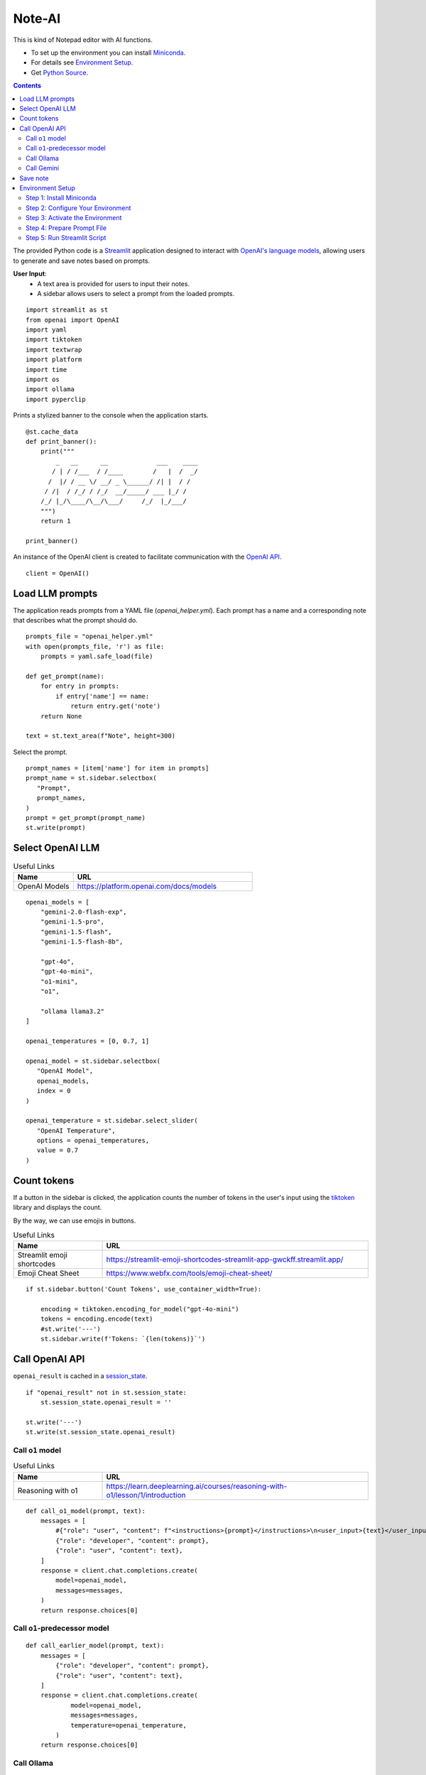 =======
Note-AI
=======

This is kind of Notepad editor with AI functions.

- To set up the environment you can install Miniconda_.
- For details see `Environment Setup`_.
- Get `Python Source`_.

.. _Miniconda: https://docs.conda.io/projects/miniconda/en/latest/
.. _Python Source: ../../ai_note.py

.. contents::

The provided Python code is a Streamlit_ application designed to interact with `OpenAI's language models`_, allowing users to generate and save notes based on prompts. 

.. _Streamlit: https://docs.streamlit.io/
.. _OpenAI's language models: https://platform.openai.com/docs/models

**User Input**: 
   - A text area is provided for users to input their notes.
   - A sidebar allows users to select a prompt from the loaded prompts.

::

  import streamlit as st
  from openai import OpenAI
  import yaml
  import tiktoken
  import textwrap
  import platform
  import time
  import os
  import ollama
  import pyperclip

Prints a stylized banner to the console when the application starts.

::

  @st.cache_data
  def print_banner():
      print("""
          _   __      __             ___    ____
         / | / /___  / /____        /   |  /  _/
        /  |/ / __ \/ __/ _ \______/ /| |  / /  
       / /|  / /_/ / /_/  __/_____/ ___ |_/ /   
      /_/ |_/\____/\__/\___/     /_/  |_/___/                                                        
      """)
      return 1

  print_banner()

An instance of the OpenAI client is created to facilitate communication with the `OpenAI API`_.

.. _OpenAI API: https://platform.openai.com/docs/guides/text-generation

::

  client = OpenAI()

Load LLM prompts
----------------

The application reads prompts from a YAML file (`openai_helper.yml`). Each prompt has a name and a corresponding note that describes what the prompt should do.

::

  prompts_file = "openai_helper.yml"
  with open(prompts_file, 'r') as file:
      prompts = yaml.safe_load(file)

  def get_prompt(name):
      for entry in prompts:
          if entry['name'] == name:
              return entry.get('note')
      return None

  text = st.text_area(f"Note", height=300)

Select the prompt.

::

  prompt_names = [item['name'] for item in prompts]
  prompt_name = st.sidebar.selectbox(
     "Prompt",
     prompt_names,
  )
  prompt = get_prompt(prompt_name)
  st.write(prompt)

Select OpenAI LLM
-----------------

.. csv-table:: Useful Links
   :header: "Name", "URL"
   :widths: 10 30

   "OpenAI Models", https://platform.openai.com/docs/models

::

  openai_models = [
      "gemini-2.0-flash-exp", 
      "gemini-1.5-pro", 
      "gemini-1.5-flash", 
      "gemini-1.5-flash-8b", 

      "gpt-4o", 
      "gpt-4o-mini", 
      "o1-mini", 
      "o1", 

      "ollama llama3.2"
  ]
  
  openai_temperatures = [0, 0.7, 1]

  openai_model = st.sidebar.selectbox(
     "OpenAI Model",
     openai_models,
     index = 0
  )

  openai_temperature = st.sidebar.select_slider(
     "OpenAI Temperature",
     options = openai_temperatures,
     value = 0.7
  )

Count tokens
------------

If a button in the sidebar is clicked, the application counts the number of tokens in the user's input using the `tiktoken`_ library and displays the count.

.. _tiktoken: https://cookbook.openai.com/examples/how_to_count_tokens_with_tiktoken

By the way, we can use emojis in buttons.

.. csv-table:: Useful Links
   :header: "Name", "URL"
   :widths: 10 30

   "Streamlit emoji shortcodes", https://streamlit-emoji-shortcodes-streamlit-app-gwckff.streamlit.app/
   "Emoji Cheat Sheet", https://www.webfx.com/tools/emoji-cheat-sheet/

::
    
  if st.sidebar.button('Count Tokens', use_container_width=True):

      encoding = tiktoken.encoding_for_model("gpt-4o-mini")
      tokens = encoding.encode(text)
      #st.write('---')
      st.sidebar.write(f'Tokens: `{len(tokens)}`')


Call OpenAI API
---------------

``openai_result`` is cached in a `session_state`_.

.. _session_state: https://docs.streamlit.io/get-started/fundamentals/advanced-concepts#session-state

::

  if "openai_result" not in st.session_state:
      st.session_state.openai_result = ''

  st.write('---')
  st.write(st.session_state.openai_result)

Call ``o1`` model
=================

.. csv-table:: Useful Links
   :header: "Name", "URL"
   :widths: 10 30

   "Reasoning with o1", https://learn.deeplearning.ai/courses/reasoning-with-o1/lesson/1/introduction

::

  def call_o1_model(prompt, text):
      messages = [
          #{"role": "user", "content": f"<instructions>{prompt}</instructions>\n<user_input>{text}</user_input>"},
          {"role": "developer", "content": prompt},
          {"role": "user", "content": text},
      ]
      response = client.chat.completions.create(
          model=openai_model,
          messages=messages,
      )
      return response.choices[0]

Call ``o1``-predecessor model
=============================

::

  def call_earlier_model(prompt, text):
      messages = [
          {"role": "developer", "content": prompt},
          {"role": "user", "content": text},
      ] 
      response = client.chat.completions.create(
              model=openai_model,
              messages=messages,
              temperature=openai_temperature,
          )
      return response.choices[0]

Call Ollama
===========

.. csv-table:: Useful Links
   :header: "Name", "URL"
   :widths: 10 30

   "Ollama", https://github.com/ollama/ollama?tab=readme-ov-file
   "Ollama Python", https://github.com/ollama/ollama-python

::

  def call_ollama(prompt, text):
      model = openai_model[len("ollama "):]
      messages = [
          {"role": "system", "content": prompt},
          {"role": "user", "content": text},
      ] 
      return ollama.chat(
              model=model,
              messages=messages,
          )

Call Gemini
===========

.. csv-table:: Useful Links
   :header: "Name", "URL"
   :widths: 10 30

   "Text generation", https://ai.google.dev/gemini-api/docs/text-generation?lang=python
   "OpenAI compatibility", https://ai.google.dev/gemini-api/docs/openai
   "Example applications", https://ai.google.dev/gemini-api/docs/models/generative-models#example-applications
   "Model variants", https://ai.google.dev/gemini-api/docs/models/gemini#model-variations
   "Google Gen AI SDKs", https://ai.google.dev/gemini-api/docs/sdks

::

  def call_gemini(prompt, text):
      g_key = os.getenv("GEMINI_API_KEY")
      g_client = OpenAI(
          api_key=g_key,
          base_url="https://generativelanguage.googleapis.com/v1beta/openai/"
      )
      messages = [
          {"role": "developer", "content": prompt},
          {"role": "user", "content": text},
      ] 
      response = g_client.chat.completions.create(
              model=openai_model,
              messages=messages,
              temperature=openai_temperature,
          )
      return response.choices[0]

When the user clicks a button to call OpenAI:

- The application sends the selected prompt and user input to the OpenAI API.
- The response is stored in the session state and displayed to the user.
- The execution time for the API call is calculated and can be used for monitoring performance.

.. csv-table:: Useful Links
   :header: "Name", "URL"
   :widths: 10 30

   "OpenAI Chat API", https://platform.openai.com/docs/api-reference/chat

::

Concatenate request

::
   
  def concat_request(prompt, text):
      return prompt + "\n\n```\n" + text + "\n```\n"
        
    
  st.sidebar.write('---')
  if st.sidebar.button(':thinking_face: &nbsp; Query', type="primary", use_container_width=True):

      start_time = time.time()

      if "o1" in openai_model:
          response = call_o1_model(prompt, text)
      
      elif openai_model.startswith("gemini"): 
          response = call_gemini(prompt, text)
      
      elif openai_model.startswith("ollama "): 
          response = call_ollama(prompt, text)
      
      else:
          response = call_earlier_model(prompt, text)

      st.session_state.openai_result = response.message.content
      st.write(st.session_state.openai_result)

      # Calculate and print execution time
      end_time = time.time()
      execution_time = end_time - start_time
      # print(f'Execution time: `{execution_time:.1f}` seconds')

      if platform.system() == 'Darwin':
          os.system("afplay /System/Library/Sounds/Glass.aiff")
      st.rerun()

Save note
---------

Notes will be saved to ``ai_note`` folder which is expected to exist.

Output format can be XML with request, response and prompt name, or just response markdown.

::


  note_name = st.text_input("Note Name:")

  save_formats = ["Markdown", "XML"]
  out_format = st.radio("Output:", ["Clipboard", "Request"] + save_formats, horizontal=True)

  button_name = "Save" if out_format in save_formats else "Copy"

  def save_note_disabled():
      return len(note_name.strip())==0 and out_format in save_formats

  if st.button(':spiral_note_pad: ' + button_name, disabled=save_note_disabled()):
      if out_format == "Clipboard":
          pyperclip.copy(st.session_state.openai_result)
          st.write(f'Copied to clipboard')
      if out_format == "Request":
          pyperclip.copy(concat_request(prompt, text))
          st.write(f'Request copied to clipboard')    
      elif out_format == "XML":
          xml = textwrap.dedent(f"""
              <note>
                <question><![CDATA[{text}]]></question>
                <prompt>{prompt_name}</prompt>
                <answer><![CDATA[{st.session_state.openai_result}]]></answer>
              </note>
          """).strip()
          out_file = f"ai_note/{note_name}.xml"
          with open(out_file, 'w') as file:
              file.write(xml)
          st.write(f'Note saved: `{out_file}`')
      else:    
          out_file = f"ai_note/{note_name}.md"
          with open(out_file, 'w') as file:
              file.write(st.session_state.openai_result)
          st.write(f'Note saved: `{out_file}`')

Environment Setup
-----------------

To set up your environment using Miniconda_, follow the steps below.
These instructions will guide you through installing Miniconda,
configuring your environment, and running a Streamlit application
tailored for AI tasks.

Step 1: Install Miniconda
=========================

First, you need to install Miniconda. Visit the `Miniconda
website <https://docs.conda.io/en/latest/miniconda.html>`__ and follow
the installation instructions for your operating system.

Step 2: Configure Your Environment
==================================

1. **Create the Environment File**

   Create a file named ``environment.yml`` in your project directory.
   Paste the following contents into this file:

   .. code:: yaml

      name: ai_note
      channels:
        - conda-forge
        - defaults
      dependencies:
        - python=3.11.0
        - openai
        - tiktoken
        - streamlit
        - ollama
        - pyperclip

2. **Select conda-forge Channel**

   Open your terminal or command prompt and execute the following
   commands to prioritize the ``conda-forge`` channel:

   .. code:: shell

      conda config --add channels conda-forge
      conda config --set channel_priority strict

3. **Create the Environment**

   Still in your terminal, navigate to the directory containing your
   ``environment.yml`` file. Create the Conda environment by running:

   .. code:: shell

      conda env create -f environment.yml

Step 3: Activate the Environment
================================

Activate your newly created environment by executing:

.. code:: shell

   conda activate ai_note

Step 4: Prepare Prompt File
===========================

Create a file named ``openai_helper.yml`` in your project directory.
This file should contain various prompts for the tasks you want to
accomplish. Here’s an example of how to structure the contents:

.. code:: yaml

   - name: grammar
     note: You will be provided with statements in markdown, and your task is to convert them to standard English.  
 
   - name: improve_style
     note: Improve style of the content you are provided.

   - name: summarize_md
     note: You will be provided with statements in markdown, and your task is to summarize the content.

   - name: explain_python
     note: Explain Python code you are provided.

   - name: write_python
     note: Write Python code to satisfy the description you are provided.

   - name: improve_style
     note: Improve style of the content you are provided.

.. csv-table:: Useful Links
   :header: "Name", "URL"
   :widths: 10 30

   "Examples of OpenAI prompts", https://platform.openai.com/examples


Step 5: Run Streamlit Script
============================

With your environment set up and activated, and your
``openai_helper.yml`` file ready, you’re now set to run your Streamlit
application. Execute the following command in your terminal:

.. code:: shell

   streamlit run ai_note.py

And that’s it! Your Streamlit application should now be running, and you
can interact with it through your web browser.
